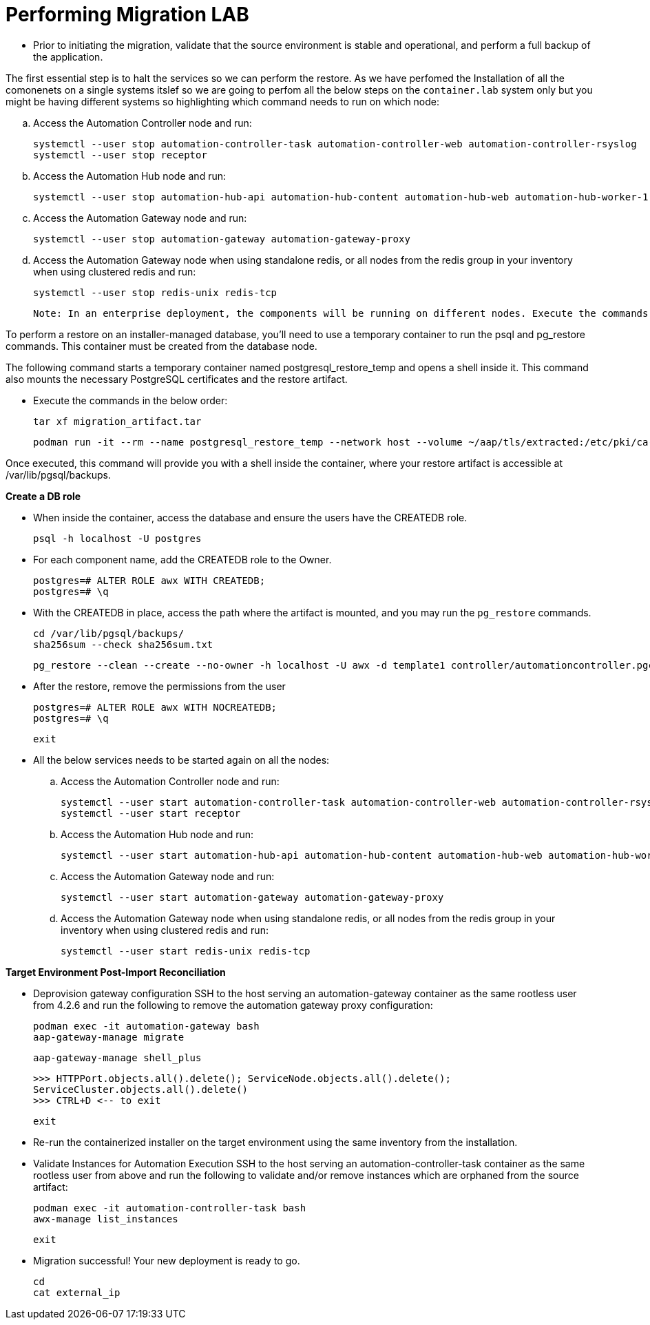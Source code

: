 = Performing Migration LAB

- Prior to initiating the migration, validate that the source environment is stable and operational, and perform a full backup of the application.

The first essential step is to halt the services so we can perform the restore. As we have perfomed the Installation of all the comonenets on a single systems itslef so we are going to perfom all the below steps on the `container.lab` system only but you might be having different systems so highlighting which command needs to run on which node: 

.. Access the Automation Controller node and run:
+
[source,bash,role=execute]
----
systemctl --user stop automation-controller-task automation-controller-web automation-controller-rsyslog
systemctl --user stop receptor
----

.. Access the Automation Hub node and run:
+
[source,bash,role=execute]
----
systemctl --user stop automation-hub-api automation-hub-content automation-hub-web automation-hub-worker-1 automation-hub-worker-2
----

.. Access the Automation Gateway node and run:
+
[source,bash,role=execute]
----
systemctl --user stop automation-gateway automation-gateway-proxy
----

.. Access the Automation Gateway node when using standalone redis, or all nodes from the redis group in your inventory when using clustered redis and run:
+
[source,bash,role=execute]
----
systemctl --user stop redis-unix redis-tcp
----

 Note: In an enterprise deployment, the components will be running on different nodes. Execute the commands on the respective component node.

To perform a restore on an installer-managed database, you'll need to use a temporary container to run the psql and pg_restore commands. This container must be created from the database node.

The following command starts a temporary container named postgresql_restore_temp and opens a shell inside it. This command also mounts the necessary PostgreSQL certificates and the restore artifact.

- Execute the commands in the below order: 
+
[source,bash,role=execute]
----
tar xf migration_artifact.tar
----
+
[source,bash,role=execute]
----
podman run -it --rm --name postgresql_restore_temp --network host --volume ~/aap/tls/extracted:/etc/pki/ca-trust/extracted:z --volume ~/aap/postgresql/server.crt:/var/lib/pgsql/server.crt:ro,z --volume ~/aap/postgresql/server.key:/var/lib/pgsql/server.key:ro,z --volume ~/migration_artifact:/var/lib/pgsql/backups:ro,z registry.redhat.io/rhel9/postgresql-15:latest bash
---- 

Once executed, this command will provide you with a shell inside the container, where your restore artifact is accessible at /var/lib/pgsql/backups.

*Create a DB role* 

- When inside the container, access the database and ensure the users have the CREATEDB role.
+
[source,bash,role=execute]
----
psql -h localhost -U postgres
---- 

- For each component name, add the CREATEDB role to the Owner.
+
[source,bash,role=execute]
----
postgres=# ALTER ROLE awx WITH CREATEDB;
postgres=# \q
----

- With the CREATEDB in place, access the path where the artifact is mounted, and you may run the `pg_restore` commands.
+
[source,bash,role=execute]
----
cd /var/lib/pgsql/backups/
sha256sum --check sha256sum.txt
----
+
[source,bash,role=execute]
----
pg_restore --clean --create --no-owner -h localhost -U awx -d template1 controller/automationcontroller.pgc
----

- After the restore, remove the permissions from the user
+
[source,bash,role=execute]
----
postgres=# ALTER ROLE awx WITH NOCREATEDB;
postgres=# \q
----
+ 
[source,bash,role=execute]
----
exit
----

- All the below services needs to be started again on all the nodes: 

.. Access the Automation Controller node and run:
+ 
[source,bash,role=execute]
----
systemctl --user start automation-controller-task automation-controller-web automation-controller-rsyslog
systemctl --user start receptor
----

.. Access the Automation Hub node and run:
+ 
[source,bash,role=execute]
----
systemctl --user start automation-hub-api automation-hub-content automation-hub-web automation-hub-worker-1 automation-hub-worker-2
---- 

.. Access the Automation Gateway node and run:
+ 
[source,bash,role=execute]
----
systemctl --user start automation-gateway automation-gateway-proxy
---- 

.. Access the Automation Gateway node when using standalone redis, or all nodes from the redis group in your inventory when using clustered redis and run:
+ 
[source,bash,role=execute]
----
systemctl --user start redis-unix redis-tcp
----

*Target Environment Post-Import Reconciliation*


- Deprovision gateway configuration SSH to the host serving an automation-gateway container as the same rootless user from 4.2.6 and run the following to remove the automation gateway proxy configuration:
+ 
[source,bash,role=execute]
----
podman exec -it automation-gateway bash
aap-gateway-manage migrate
----
+ 
[source,bash,role=execute]
----
aap-gateway-manage shell_plus
----
+ 
[source,bash,role=execute]
----
>>> HTTPPort.objects.all().delete(); ServiceNode.objects.all().delete();
ServiceCluster.objects.all().delete()
>>> CTRL+D <-- to exit
---- 
+ 
[source,bash,role=execute]
----
exit
----

- Re-run the containerized installer on the target environment using the same inventory from the installation.

- Validate Instances for Automation Execution SSH to the host serving an automation-controller-task container as the same rootless user from above and run the following to validate and/or remove instances which are orphaned from the source artifact:
+ 
[source,bash,role=execute]
----
podman exec -it automation-controller-task bash
awx-manage list_instances
----
+ 
[source,bash,role=execute]
----
exit
----

- Migration successful! Your new deployment is ready to go.
+
[source,bash,role=execute]
----
cd
cat external_ip
----
